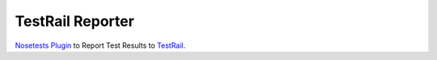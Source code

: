 =================
TestRail Reporter
=================
`Nosetests Plugin`_ to Report Test Results to `TestRail`_.

.. _`Nosetests Plugin`: https://nose.readthedocs.io/en/latest/
.. _`TestRail`: http://www.gurock.com/testrail/
